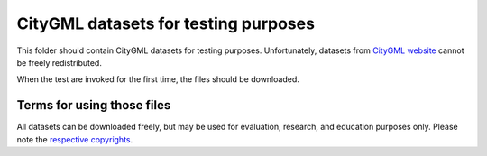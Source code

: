 CityGML datasets for testing purposes
=====================================

This folder should contain CityGML datasets for testing purposes.
Unfortunately, datasets from `CityGML website <http://www.citygml.org/index.php?id=1539>`_
cannot be freely redistributed.

When the test are invoked for the first time, the files should be downloaded.

Terms for using those files
---------------------------

All datasets can be downloaded freely, but may be used for evaluation, research, and education
purposes only. Please note the `respective copyrights <http://www.citygml.org/index.php?id=1539>`_.
